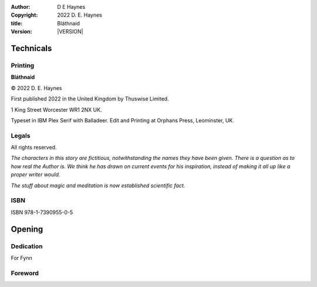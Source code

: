 :author:    D E Haynes
:copyright: |COPYRIGHT|
:title:     Bláthnaid
:version:   |VERSION|

.. |COPYRIGHT| replace:: 2022 D. E. Haynes
.. |VERSION| property:: blathnaid.book.__version__

Technicals
==========

Printing
--------

**Bláthnaid**

© |COPYRIGHT|

First published 2022 in the United Kingdom by Thuswise Limited.

1 King Street
Worcester
WR1 2NX
UK.

Typeset in IBM Plex Serif with Balladeer.
Edit and Printing at Orphans Press, Leominster, UK.

Legals
------

All rights reserved.

*The characters in this story are fictitious, notwithstanding
the names they have been given.
There is a question as to how real the Author is. We think he has
drawn on current events for his inspiration, instead of making it
all up like a proper writer would.*

*The stuff about magic and meditation is now established scientific fact.*

ISBN
----

ISBN 978-1-7390955-0-5

Opening
=======

Dedication
----------

For Fynn

Foreword
--------

